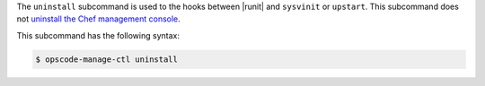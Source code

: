 .. The contents of this file are included in multiple topics.
.. This file describes a command or a sub-command for chef-server-ctl.
.. This file should not be changed in a way that hinders its ability to appear in multiple documentation sets.


The ``uninstall`` subcommand is used to the hooks between |runit| and ``sysvinit`` or ``upstart``. This subcommand does not `uninstall the Chef management console <http://docs.chef.io/uninstall.html#chef-manage-title>`__.

This subcommand has the following syntax:

.. code-block:: bash

   $ opscode-manage-ctl uninstall

